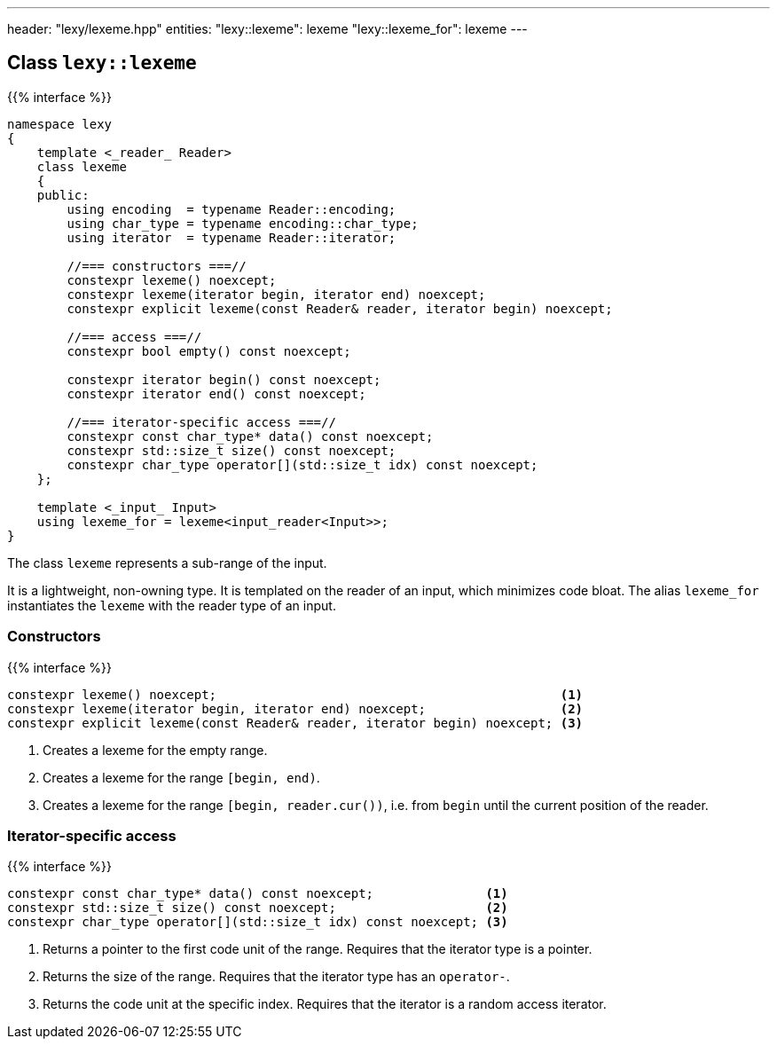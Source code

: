---
header: "lexy/lexeme.hpp"
entities:
  "lexy::lexeme": lexeme
  "lexy::lexeme_for": lexeme
---

[#lexeme]
== Class `lexy::lexeme`

{{% interface %}}
----
namespace lexy
{
    template <_reader_ Reader>
    class lexeme
    {
    public:
        using encoding  = typename Reader::encoding;
        using char_type = typename encoding::char_type;
        using iterator  = typename Reader::iterator;

        //=== constructors ===//
        constexpr lexeme() noexcept;
        constexpr lexeme(iterator begin, iterator end) noexcept;
        constexpr explicit lexeme(const Reader& reader, iterator begin) noexcept;

        //=== access ===//
        constexpr bool empty() const noexcept;

        constexpr iterator begin() const noexcept;
        constexpr iterator end() const noexcept;

        //=== iterator-specific access ===//
        constexpr const char_type* data() const noexcept;
        constexpr std::size_t size() const noexcept;
        constexpr char_type operator[](std::size_t idx) const noexcept;
    };

    template <_input_ Input>
    using lexeme_for = lexeme<input_reader<Input>>;
}
----

[.lead]
The class `lexeme` represents a sub-range of the input.

It is a lightweight, non-owning type.
It is templated on the reader of an input, which minimizes code bloat.
The alias `lexeme_for` instantiates the `lexeme` with the reader type of an input.

=== Constructors

{{% interface %}}
----
constexpr lexeme() noexcept;                                              <1>
constexpr lexeme(iterator begin, iterator end) noexcept;                  <2>
constexpr explicit lexeme(const Reader& reader, iterator begin) noexcept; <3>
----
<1> Creates a lexeme for the empty range.
<2> Creates a lexeme for the range `[begin, end)`.
<3> Creates a lexeme for the range `[begin, reader.cur())`, i.e. from `begin` until the current position of the reader.

=== Iterator-specific access

{{% interface %}}
----
constexpr const char_type* data() const noexcept;               <1>
constexpr std::size_t size() const noexcept;                    <2>
constexpr char_type operator[](std::size_t idx) const noexcept; <3>
----
<1> Returns a pointer to the first code unit of the range.
    Requires that the iterator type is a pointer.
<2> Returns the size of the range.
    Requires that the iterator type has an `operator-`.
<3> Returns the code unit at the specific index.
    Requires that the iterator is a random access iterator.

